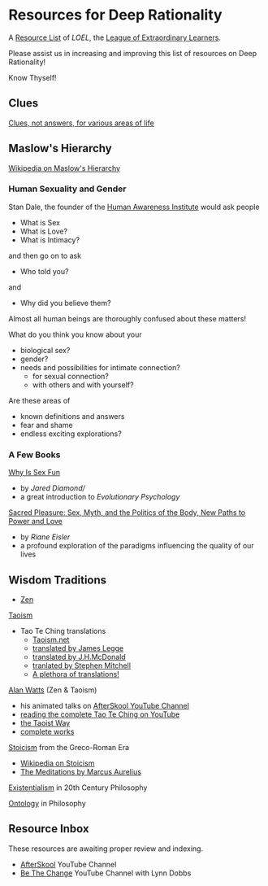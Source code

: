 * Resources for Deep Rationality

A [[https://github.com/GregDavidson/loel/blob/main/Devel/loel-lists.org][Resource List]] of /LOEL/, the [[https://github.com/GregDavidson/loel#readme][League of Extraordinary Learners]].

Please assist us in increasing and improving this list of resources on
Deep Rationality!

Know Thyself!

** Clues

[[https://touchpuuhonua.github.io/SomeClues/][Clues, not answers, for various areas of life]]

** Maslow's Hierarchy

 [[https://en.wikipedia.org/wiki/Maslow%27s_hierarchy_of_needs][Wikipedia on Maslow's Hierarchy]]

*** Human Sexuality and Gender

Stan Dale, the founder of the [[https://www1.hai.org][Human Awareness Institute]] would ask people
- What is Sex
- What is Love?
- What is Intimacy?
and then go on to ask
- Who told you?
and
- Why did you believe them?

Almost all human beings are thoroughly confused about these matters!

What do you think you know about your
- biological sex?
- gender?
- needs and possibilities for intimate connection?
  - for sexual connection?
  - with others and with yourself?
Are these areas of
- known definitions and answers
- fear and shame
- endless exciting explorations?

*** A Few Books

[[https://en.wikipedia.org/wiki/Why_Is_Sex_Fun%3F][Why Is Sex Fun]]
- by /Jared Diamond//
- a great introduction to /Evolutionary Psychology/

[[https://rianeeisler.com/sacred-pleasure-sex-myth-and-the-politics-of-the-body-new-paths-to-power-and-love/][Sacred Pleasure: Sex, Myth, and the Politics of the Body, New Paths to Power and Love]]
- by /Riane Eisler/
- a profound exploration of the paradigms influencing the quality of
  our lives

** Wisdom Traditions

- [[https://en.wikipedia.org/wiki/Zen][Zen]]

[[https://en.wikipedia.org/wiki/Taoism][Taoism]]
- Tao Te Ching translations
      - [[https://taoism.net/tao-te-ching-online-translation/][Taoism.net]]
      - [[https://archive.org/details/laozi_tao-te-ching][translated by James Legge]]
      - [[http://timelessminutes.com/tao-te-ching-complete-text/][translated by J.H.McDonald]]
      - [[https://www.organism.earth/library/document/tao-te-ching][tranlated by Stephen Mitchell]]
      - [[https://terebess.hu/english/tao/_index.html][A plethora of translations!]]

[[https://alanwatts.org][Alan Watts]] (Zen & Taoism)
      - his animated talks on [[https://www.youtube.com/@AfterSkool][AfterSkool YouTube Channel]]
      - [[https://youtu.be/-ZfHVx1y2P0?si=Dg1KigW5e8iIysPG][reading the complete Tao Te Ching on YouTube]]
      - [[https://alanwatts.org/transcripts/taoist-way/][the Taoist Way]]
      - [[https://en.wikipedia.org/wiki/Alan_Watts_bibliography][complete works]]

[[https://en.wikipedia.org/wiki/Stoicism][Stoicism]] from the Greco-Roman Era
- [[https://en.wikipedia.org/wiki/Stoicism][Wikipedia on Stoicism]]
- [[http://classics.mit.edu/Antoninus/meditations.html][The Meditations by Marcus Aurelius]]

[[https://en.wikipedia.org/wiki/Existentialism][Existentialism]] in 20th Century Philosophy

[[https://en.wikipedia.org/wiki/Ontology][Ontology]] in Philosophy

** Resource Inbox

These resources are awaiting proper review and indexing.

- [[https://www.youtube.com/@AfterSkool][AfterSkool]] YouTube Channel
- [[https://www.youtube.com/@bethechange8425][Be The Change]] YouTube Channel with Lynn Dobbs
